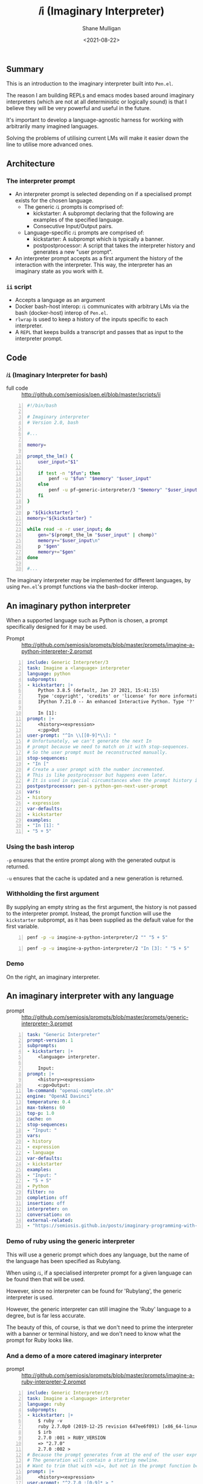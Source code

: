 #+LATEX_HEADER: \usepackage[margin=0.5in]{geometry}
#+OPTIONS: toc:nil

#+HUGO_BASE_DIR: /home/shane/var/smulliga/source/git/semiosis/semiosis-hugo
#+HUGO_SECTION: ./

#+TITLE: 𝑖i (Imaginary Interpreter)
#+DATE: <2021-08-22>
#+AUTHOR: Shane Mulligan
#+KEYWORDS: gpt pen openai

** Summary
This is an introduction to the imaginary
interpreter built into =Pen.el=.

The reason I am building REPLs and emacs modes
based around imaginary interpreters (which are
not at all deterministic or logically sound)
is that I believe they will be very powerful
and useful in the future.

It's important to develop a language-agnostic
harness for working with arbitrarily many
imagined languages.

Solving the problems of utilising current LMs
will make it easier down the line to utilise
more advanced ones.

** Architecture
*** The interpreter prompt
- An interpreter prompt is selected depending on if a specialised prompt exists for the chosen language.
  - The generic =𝑖i= prompts is comprised of:
    - kickstarter: A subprompt declaring that the following are examples of the specified language.
    - Consecutive Input/Output pairs.
  - Language-specific =𝑖i= prompts are comprised of:
    - kickstarter: A subprompt which is typically a banner.
    - postpostprocessor: A script that takes the interpreter history and generates a new "user prompt".
- An interpreter prompt accepts as a first argument the history of the interaction with the interpreter.
  This way, the interpreter has an imaginary state as you work with it.

*** =ii= script
- Accepts a language as an argument
- Docker bash-host interop:
  =𝑖i= communicates with arbitrary LMs via the
  bash (docker-host) interop of =Pen.el=.
- =rlwrap= is used to keep a history of the inputs specific to each interpreter.
- A =REPL= that keeps builds a transcript and passes that as input to the interpreter prompt.

** Code
*** =𝑖i= (Imaginary Interpreter for bash)

+ full code :: http://github.com/semiosis/pen.el/blob/master/scripts/ii

#+BEGIN_SRC bash -n :i bash :async :results verbatim code
  #!/bin/bash
  
  # Imaginary interpreter
  # Version 2.0, bash
  
  #...
  
  memory=
  
  prompt_the_lm() {
      user_input="$1"
  
      if test -n "$fun"; then
          penf -u "$fun" "$memory" "$user_input"
      else
          penf -u pf-generic-interpreter/3 "$memory" "$user_input" "$lang"
      fi
  }
  
  p "${kickstarter} "
  memory="${kickstarter} "
  
  while read -e -r user_input; do
      gen="$(prompt_the_lm "$user_input" | chomp)"
      memory+="$user_input\n"
      p "$gen"
      memory+="$gen"
  done
  
  #...
#+END_SRC

The imaginary interpreter may be implemented
for different languages, by using
=Pen.el='s prompt functions via the bash-docker interop.

** An imaginary python interpreter
When a supported language such as Python is
chosen, a prompt specifically designed for
it may be used.

+ Prompt :: http://github.com/semiosis/prompts/blob/master/prompts/imagine-a-python-interpreter-2.prompt

#+BEGIN_SRC yaml -n :async :results verbatim code
  include: Generic Interpreter/3
  task: Imagine a <language> interpreter
  language: python
  subprompts:
  - kickstarter: |+
      Python 3.8.5 (default, Jan 27 2021, 15:41:15)
      Type 'copyright', 'credits' or 'license' for more information
      IPython 7.21.0 -- An enhanced Interactive Python. Type '?' for help.
      
      In [1]: 
  prompt: |+
      <history><expression>
      <:pp>Out
  user-prompt: "^In \\[[0-9]*\\]: "
  # Unfortunately, we can't generate the next In
  # prompt because we need to match on it with stop-sequences.
  # So the user prompt must be reconstructed manually.
  stop-sequences:
  - "In ["
  # Create a user prompt with the number incremented.
  # This is like postprocessor but happens even later.
  # It is used in special circumstances when the prompt history is also required.
  postpostprocessor: pen-s python-gen-next-user-prompt
  vars:
  - history
  - expression
  var-defaults:
  - kickstarter
  examples:
  - "In [1]: "
  - "5 + 5"
#+END_SRC

*** Using the bash interop
=-p= ensures that the entire prompt along
with the generated output is returned.

=-u= ensures that the cache is updated and a
new generation is returned.

*** Withholding the first argument
By supplying an empty string as the first
argument, the history is not passed to the
interpreter prompt. Instead, the prompt
function will use the =kickstarter= subprompt,
as it has been supplied as the default value
for the first variable.

#+BEGIN_SRC bash -n :i bash :async :results verbatim code
  penf -p -u imagine-a-python-interpreter/2 "" "5 + 5"
#+END_SRC

#+RESULTS:
#+begin_src bash
Python 3.8.5 (default, Jan 27 2021, 15:41:15)
Type 'copyright', 'credits' or 'license' for more information
IPython 7.21.0 -- An enhanced Interactive Python. Type '?' for help.

In [1]: 5 + 5
Out[1]: 10
#+end_src

#+BEGIN_SRC bash -n :i bash :async :results verbatim code
  penf -p -u imagine-a-python-interpreter/2 "In [3]: " "5 + 5"
#+END_SRC

#+RESULTS:
#+begin_src bash
In [3]: 5 + 5
Out[3]: 10
#+end_src

*** Demo
On the right, an imaginary interpreter.

#+BEGIN_EXPORT html
<!-- Play on asciinema.com -->
<!-- <a title="asciinema recording" href="https://asciinema.org/a/PNjJsIwB5NVEE1LLqn2YWrein" target="_blank"><img alt="asciinema recording" src="https://asciinema.org/a/PNjJsIwB5NVEE1LLqn2YWrein.svg" /></a> -->
<!-- Play on the blog -->
<script src="https://asciinema.org/a/PNjJsIwB5NVEE1LLqn2YWrein.js" id="asciicast-PNjJsIwB5NVEE1LLqn2YWrein" async></script>
#+END_EXPORT

** An imaginary interpreter with any language
+ prompt :: http://github.com/semiosis/prompts/blob/master/prompts/generic-interpreter-3.prompt

#+BEGIN_SRC yaml -n :async :results verbatim code
  task: "Generic Interpreter"
  prompt-version: 1
  subprompts:
  - kickstarter: |+
      <language> interpreter.
  
      Input: 
  prompt: |+
      <history><expression>
      <:pp>Output:
  lm-command: "openai-complete.sh"
  engine: "OpenAI Davinci"
  temperature: 0.4
  max-tokens: 60
  top-p: 1.0
  cache: on
  stop-sequences:
  - "Input: "
  vars:
  - history
  - expression
  - language
  var-defaults:
  - kickstarter
  examples:
  - "Input: "
  - "5 + 5"
  - Python
  filter: no
  completion: off
  insertion: off
  interpreter: on
  conversation: on
  external-related:
  - "https://semiosis.github.io/posts/imaginary-programming-with-gpt-3/"
#+END_SRC

*** Demo of ruby using the generic interpreter
This will use a generic prompt which does any
language, but the name of the language has
been specified as Rubylang.

When using =𝑖i=, if a specialised interpreter
prompt for a given language can be found then
that will be used.

However, since no interpreter can be found for
'Rubylang', the generic interpreter is used.

However, the generic interpreter can still
imagine the 'Ruby' language to a degree, but
is far less accurate.

The beauty of this, of course, is that we
don't need to prime the interpreter with a
banner or terminal history, and we don't need
to know what the prompt for Ruby looks like.

#+BEGIN_EXPORT html
<!-- Play on asciinema.com -->
<!-- <a title="asciinema recording" href="https://asciinema.org/a/LkGZQ2pBIQ4V9nUbokwqnaDr1" target="_blank"><img alt="asciinema recording" src="https://asciinema.org/a/LkGZQ2pBIQ4V9nUbokwqnaDr1.svg" /></a> -->
<!-- Play on the blog -->
<script src="https://asciinema.org/a/LkGZQ2pBIQ4V9nUbokwqnaDr1.js" id="asciicast-LkGZQ2pBIQ4V9nUbokwqnaDr1" async></script>
#+END_EXPORT

*** And a demo of a more catered imaginary interpreter
+ prompt :: http://github.com/semiosis/prompts/blob/master/prompts/imagine-a-ruby-interpreter-2.prompt

#+BEGIN_EXPORT html
<!-- Play on asciinema.com -->
<!-- <a title="asciinema recording" href="https://asciinema.org/a/7iKlwaDoT7PDy2r4MO1J3G4wA" target="_blank"><img alt="asciinema recording" src="https://asciinema.org/a/7iKlwaDoT7PDy2r4MO1J3G4wA.svg" /></a> -->
<!-- Play on the blog -->
<script src="https://asciinema.org/a/7iKlwaDoT7PDy2r4MO1J3G4wA.js" id="asciicast-7iKlwaDoT7PDy2r4MO1J3G4wA" async></script>
#+END_EXPORT

#+BEGIN_SRC yaml -n :async :results verbatim code
  include: Generic Interpreter/3
  task: Imagine a <language> interpreter
  language: ruby
  subprompts:
  - kickstarter: |+
      $ ruby -v
      ruby 2.7.0p0 (2019-12-25 revision 647ee6f091) [x86_64-linux-gnu]
      $ irb
      2.7.0 :001 > RUBY_VERSION
      => "2.7.0"
      2.7.0 :002 > 
  # Because the prompt generates from at the end of the user expression
  # The generation will contain a starting newline.
  # Want to trim that with =𝑖i=, but not in the prompt function because a better harness could be made.
  prompt: |+
      <history><expression>
  user-prompt: "^2.7.0 :[0-9]* > "
  # Unfortunately, we can't generate the next In
  # prompt because we need to match on it with stop-sequences.
  # So the user prompt must be reconstructed manually.
  stop-sequences:
  # This isn't ideal but ruby-gen-next-user-prompt needs to see a full prompt
  # So it can generate the next user prompt.
  - " > "
  postpostprocessor: pen-str ruby-gen-next-user-prompt
  vars:
  - history
  - expression
  var-defaults:
  - kickstarter
  n-completions: 10
  examples:
  - "2.7.0 :002 > "
  - "puts \"Hi\""
#+END_SRC

** Support scripts
These are used as post-processors in the prompt and in =𝑖i=.
*** String utilities (=pen-s=)
#+BEGIN_SRC bash -n :i bash :async :results verbatim code
  remove-trailing-whitespace) {
      sed -z -e "s/\s*\$//" -e "s/\n*\$//"
  }
  ;;
  
  generic-interpreter-tidy-result) {
      pen-s remove-trailing-whitespace | { awk 1; echo -n "Input: "; }
  }
  ;;
  
  ruby-gen-next-user-prompt) {
      IFS= read -rd '' in < <(cat);typeset -p in &>/dev/null
  
      prompt_number="$(printf -- "%s" "$in" | awk 1 | tac | sed -n "/^2.7.0 :/{s/^2.7.0 :\\([0-9]*\\) .*/\\1/p;q}")"
      echo "$prompt_number"
      new_prompt_number="$(printf "%03d" $(( prompt_number + 1 )))"
  
      printf -- "%s" "$in" | awk 1
      echo -n "2.7.0 :$new_prompt_number > "
  }
  ;;
  
  python-gen-next-user-prompt) {
      IFS= read -rd '' in < <(cat);typeset -p in &>/dev/null
  
      prompt_number="$(printf -- "%s" "$in" | awk 1 | tac | sed -n "/^Out\\[/{s/^Out\\[\\([0-9]*\\)\\]:.*/\\1/p;q}")"
      new_prompt_number="$(( prompt_number + 1 ))"
  
      printf -- "%s" "$in" | awk 1
      echo -n "In [$new_prompt_number]: "
  }
  ;;
#+END_SRC